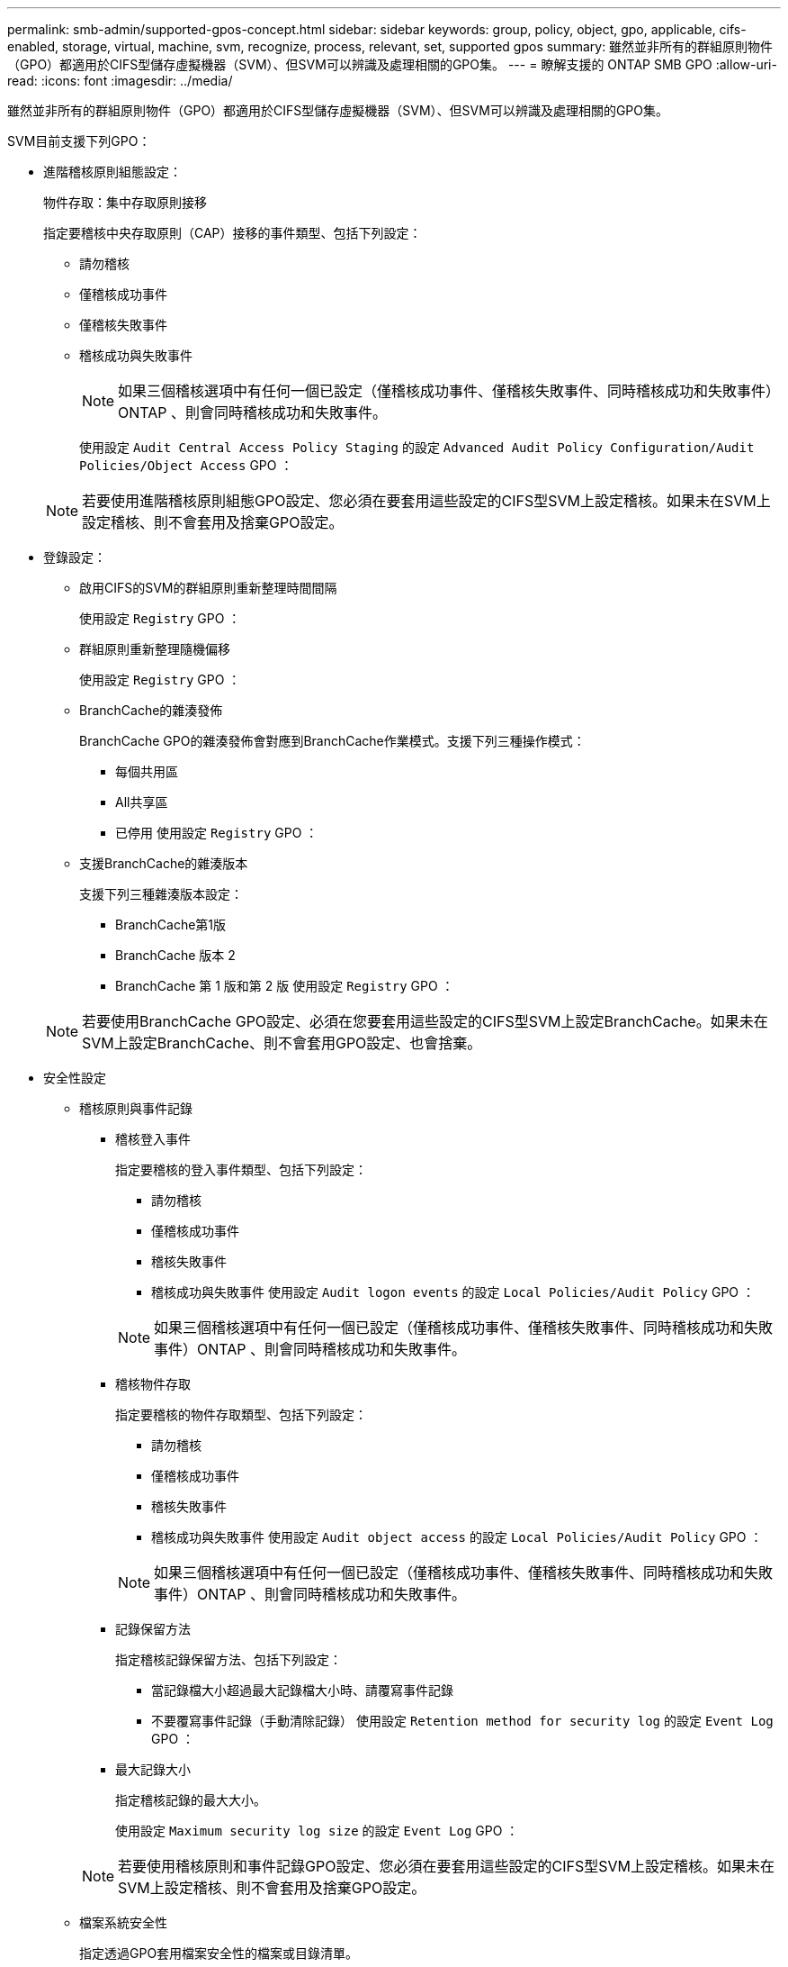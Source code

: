 ---
permalink: smb-admin/supported-gpos-concept.html 
sidebar: sidebar 
keywords: group, policy, object, gpo, applicable, cifs-enabled, storage, virtual, machine, svm, recognize, process, relevant, set, supported gpos 
summary: 雖然並非所有的群組原則物件（GPO）都適用於CIFS型儲存虛擬機器（SVM）、但SVM可以辨識及處理相關的GPO集。 
---
= 瞭解支援的 ONTAP SMB GPO
:allow-uri-read: 
:icons: font
:imagesdir: ../media/


[role="lead"]
雖然並非所有的群組原則物件（GPO）都適用於CIFS型儲存虛擬機器（SVM）、但SVM可以辨識及處理相關的GPO集。

SVM目前支援下列GPO：

* 進階稽核原則組態設定：
+
物件存取：集中存取原則接移

+
指定要稽核中央存取原則（CAP）接移的事件類型、包括下列設定：

+
** 請勿稽核
** 僅稽核成功事件
** 僅稽核失敗事件
** 稽核成功與失敗事件
+
[NOTE]
====
如果三個稽核選項中有任何一個已設定（僅稽核成功事件、僅稽核失敗事件、同時稽核成功和失敗事件）ONTAP 、則會同時稽核成功和失敗事件。

====
+
使用設定 `Audit Central Access Policy Staging` 的設定 `Advanced Audit Policy Configuration/Audit Policies/Object Access` GPO ：

+
[NOTE]
====
若要使用進階稽核原則組態GPO設定、您必須在要套用這些設定的CIFS型SVM上設定稽核。如果未在SVM上設定稽核、則不會套用及捨棄GPO設定。

====


* 登錄設定：
+
** 啟用CIFS的SVM的群組原則重新整理時間間隔
+
使用設定 `Registry` GPO ：

** 群組原則重新整理隨機偏移
+
使用設定 `Registry` GPO ：

** BranchCache的雜湊發佈
+
BranchCache GPO的雜湊發佈會對應到BranchCache作業模式。支援下列三種操作模式：

+
*** 每個共用區
*** All共享區
*** 已停用
使用設定 `Registry` GPO ：


** 支援BranchCache的雜湊版本
+
支援下列三種雜湊版本設定：

+
*** BranchCache第1版
*** BranchCache 版本 2
*** BranchCache 第 1 版和第 2 版
使用設定 `Registry` GPO ：




+
[NOTE]
====
若要使用BranchCache GPO設定、必須在您要套用這些設定的CIFS型SVM上設定BranchCache。如果未在SVM上設定BranchCache、則不會套用GPO設定、也會捨棄。

====
* 安全性設定
+
** 稽核原則與事件記錄
+
*** 稽核登入事件
+
指定要稽核的登入事件類型、包括下列設定：

+
**** 請勿稽核
**** 僅稽核成功事件
**** 稽核失敗事件
**** 稽核成功與失敗事件
使用設定 `Audit logon events` 的設定 `Local Policies/Audit Policy` GPO ：


+
[NOTE]
====
如果三個稽核選項中有任何一個已設定（僅稽核成功事件、僅稽核失敗事件、同時稽核成功和失敗事件）ONTAP 、則會同時稽核成功和失敗事件。

====
*** 稽核物件存取
+
指定要稽核的物件存取類型、包括下列設定：

+
**** 請勿稽核
**** 僅稽核成功事件
**** 稽核失敗事件
**** 稽核成功與失敗事件
使用設定 `Audit object access` 的設定 `Local Policies/Audit Policy` GPO ：


+
[NOTE]
====
如果三個稽核選項中有任何一個已設定（僅稽核成功事件、僅稽核失敗事件、同時稽核成功和失敗事件）ONTAP 、則會同時稽核成功和失敗事件。

====
*** 記錄保留方法
+
指定稽核記錄保留方法、包括下列設定：

+
**** 當記錄檔大小超過最大記錄檔大小時、請覆寫事件記錄
**** 不要覆寫事件記錄（手動清除記錄）
使用設定 `Retention method for security log` 的設定 `Event Log` GPO ：


*** 最大記錄大小
+
指定稽核記錄的最大大小。

+
使用設定 `Maximum security log size` 的設定 `Event Log` GPO ：



+
[NOTE]
====
若要使用稽核原則和事件記錄GPO設定、您必須在要套用這些設定的CIFS型SVM上設定稽核。如果未在SVM上設定稽核、則不會套用及捨棄GPO設定。

====
** 檔案系統安全性
+
指定透過GPO套用檔案安全性的檔案或目錄清單。

+
使用設定 `File System` GPO ：

+
[NOTE]
====
設定檔案系統安全性GPO的磁碟區路徑必須存在於SVM中。

====
** Kerberos原則
+
*** 最大時鐘偏移
+
指定電腦時鐘同步的最大容許值（以分鐘為單位）。

+
使用設定 `Maximum tolerance for computer clock synchronization` 的設定 `Account Policies/Kerberos Policy` GPO ：

*** 票證最長使用期限
+
指定使用者票證的最長壽命（以小時為單位）。

+
使用設定 `Maximum lifetime for user ticket` 的設定 `Account Policies/Kerberos Policy` GPO ：

*** 票證續約期限上限
+
指定使用者票證續約的最長壽命（以天為單位）。

+
使用設定 `Maximum lifetime for user ticket renewal` 的設定 `Account Policies/Kerberos Policy` GPO ：



** 使用者權限指派（權限）
+
*** 取得擁有權
+
指定有權取得任何安全物件所有權的使用者和群組清單。

+
使用設定 `Take ownership of files or other objects` 的設定 `Local Policies/User Rights Assignment` GPO ：

*** 安全性權限
+
指定使用者和群組清單、這些使用者和群組可指定個別資源（例如檔案、資料夾和Active Directory物件）物件存取的稽核選項。

+
使用設定 `Manage auditing and security log` 的設定 `Local Policies/User Rights Assignment` GPO ：

*** 變更通知權限（略過周遊檢查）
+
指定可遍歷目錄樹狀結構的使用者和群組清單、即使使用者和群組對周遊目錄可能沒有權限。

+
使用者必須擁有相同的權限、才能接收檔案和目錄變更通知。使用設定 `Bypass traverse checking` 的設定 `Local Policies/User Rights Assignment` GPO ：



** 登錄值
+
*** 需要簽署設定
+
指定是否啟用或停用必要的SMB簽署。

+
使用設定 `Microsoft network server: Digitally sign communications (always)` 的設定 `Security Options` GPO ：



** 限制匿名
+
指定匿名使用者的限制、並包含下列三項GPO設定：

+
*** 無列舉安全性客戶經理（SAM）帳戶：
+
此安全性設定可決定授與哪些其他權限給電腦的匿名連線。此選項會顯示為 `no-enumeration` 在 ONTAP 中（如果已啓用）。

+
使用設定 `Network access: Do not allow anonymous enumeration of SAM accounts` 的設定 `Local Policies/Security Options` GPO ：

*** 未列舉SAM帳戶和共用
+
此安全性設定可決定是否允許SAM帳戶和共用的匿名列舉。此選項會顯示為 `no-enumeration` 在 ONTAP 中（如果已啓用）。

+
使用設定 `Network access: Do not allow anonymous enumeration of SAM accounts and shares` 的設定 `Local Policies/Security Options` GPO ：

*** 限制匿名存取共用和具名管道
+
此安全性設定會限制匿名存取共用和管道。此選項會顯示為 `no-access` 在 ONTAP 中（如果已啓用）。

+
使用設定 `Network access: Restrict anonymous access to Named Pipes and Shares` 的設定 `Local Policies/Security Options` GPO ：





+
顯示已定義和已套用群組原則的相關資訊時、會顯示 `Resultant restriction for anonymous user` 「輸出」欄位提供三個限制匿名 GPO 設定的結果限制相關資訊。可能的結果限制如下：

+
** `no-access`
+
匿名使用者無法存取指定的共用和具名管道、也無法使用SAM帳戶和共用的列舉。如果出現這種情況、就會出現這種限制 `Network access: Restrict anonymous access to Named Pipes and Shares` 已啟用 GPO 。

** `no-enumeration`
+
匿名使用者可以存取指定的共用和具名管道、但無法使用SAM帳戶和共用的列舉。如果符合下列兩項條件、就會看到這項限制：

+
*** 。 `Network access: Restrict anonymous access to Named Pipes and Shares` GPO 已停用。
*** 或是 `Network access: Do not allow anonymous enumeration of SAM accounts` 或 `Network access: Do not allow anonymous enumeration of SAM accounts and shares` 已啟用 GPO 。


** `no-restriction`
+
匿名使用者擁有完整存取權、可以使用列舉功能。如果符合下列兩項條件、就會看到這項限制：

+
*** 。 `Network access: Restrict anonymous access to Named Pipes and Shares` GPO 已停用。
*** 兩者皆是 `Network access: Do not allow anonymous enumeration of SAM accounts` 和 `Network access: Do not allow anonymous enumeration of SAM accounts and shares` GPO 已停用。
+
**** 受限群組
+
您可以設定受限群組、集中管理內建或使用者定義群組的成員資格。透過群組原則套用受限群組時、CIFS伺服器本機群組的成員資格會自動設定為符合套用群組原則中定義的成員資格清單設定。

+
使用設定 `Restricted Groups` GPO ：







* 集中存取原則設定
+
指定集中存取原則清單。集中存取原則及相關的集中存取原則規則、決定SVM上多個檔案的存取權限。



.相關資訊
* xref:enable-disable-gpo-support-task.adoc[在伺服器上啟用或停用 GPO 支援]
* xref:secure-file-access-dynamic-access-control-concept.adoc[了解伺服器的檔案存取安全性]
* link:../nas-audit/index.html["SMB與NFS稽核與安全性追蹤"]
* xref:modify-server-kerberos-security-settings-task.adoc[修改伺服器安全設定]
* xref:branchcache-cache-share-content-branch-office-concept.adoc[了解如何使用 BranchCache 在分公司快取共享內容]
* xref:signing-enhance-network-security-concept.adoc[了解如何使用 ONTAP 簽章來增強網路安全]
* xref:configure-bypass-traverse-checking-concept.adoc[了解如何配置繞過遍歷檢查]
* xref:configure-access-restrictions-anonymous-users-task.adoc[設定匿名使用者的存取限制]


